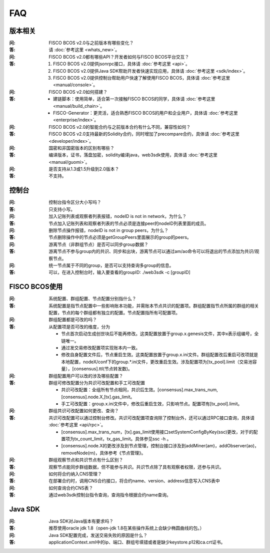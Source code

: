FAQ
==========

版本相关
""""""""""""""""

:问:
  FISCO BCOS v2.0与之前版本有哪些变化？
:答:
  请 :doc:`参考这里 <whats_new>`。

:问:
  FISCO BCOS v2.0都有哪些API？开发者如何与FISCO BCOS平台交互？
:答:
  1. FISCO BCOS v2.0提供jsonrpc接口，具体请 :doc:`参考这里 <api>`。
  2. FISCO BCOS v2.0提供Java SDK帮助开发者快速实现应用，具体请 :doc:`参考这里 <sdk/index>`。
  3. FISCO BCOS v2.0提供控制台帮助用户快速了解使用FISCO BCOS，具体请 :doc:`参考这里 <manual/console>`。

:问:
  FISCO BCOS v2.0如何搭建？
:答:
  - 建链脚本：使用简单，适合第一次接触FISCO BCOS的同学，具体请 :doc:`参考这里 <manual/build_chain>`。
  - FISCO-Generator：更灵活，适合熟悉FISCO BCOS的用户和企业用户，具体请 :doc:`参考这里 <enterprise/index>`。

:问:
  FISCO BCOS v2.0的智能合约与之前版本合约有什么不同，兼容性如何？
:答:
  FISCO BCOS v2.0支持最新的Solidity合约，同时增加了precompare合约，具体请 :doc:`参考这里 <developer/index>`。

:问:
  国密和非国密版本的区别有哪些？
:答:
  编译版本，证书，落盘加密，solidity编译java，web3sdk使用，具体请 :doc:`参考这里 <manual/guomi>`。

:问:
  是否支持从1.3或1.5升级到2.0版本？  
:答:
  不支持。

控制台
""""""""""""""""
:问:
  控制台指令区分大小写吗？
:答:
  只支持小写。

:问:
  加入记账列表或观察者列表报错，nodeID is not in network，为什么？
:答:
  节点加入记账列表和观察者列表的节点必须是连接peer的nodeID列表里面的成员。

:问:
  删除节点操作报错，nodeID is not in group peers，为什么？
:答:
  节点删除操作中的节点必须是getGroupPeers里面展示的group的peers。

:问:
  游离节点（非群组节点）是否可以同步group数据？
:答:
  游离节点不参与group内的共识、同步和出块，游离节点可以通过am/ao命令可以将退出的节点添加为共识/观察节点。

:问:
  统一节点属于不同的group，是否可以支持查询多group的信息。
:答:
   可以，在进入控制台时，输入要查看的groupID:  ./web3sdk -c [groupID]

FISCO BCOS使用
""""""""""""""""

:问:
  系统配置、群组配置、节点配置分别指什么？
:答:
  系统配置是指节点配置中一些影响账本功能，并需账本节点共识的配置项。群组配置指节点所属的群组的相关配置，节点的每个群组都有独立的配置。节点配置指所有可配置项。

:问:
  群组配置都是可改的吗？
:答: 从配置项是否可改的维度，分为

  - 节点首次启动生成创世块后不能再修改。这类配置放置于group.x.genesis文件，其中x表示组编号，全链唯一。
  - 通过发交易修改配置项实现账本内一致。
  - 修改自身配置文件后，节点重启生效。这类配置放置于group.x.ini文件。群组配置改后重启可改项就是本地配置，nodeX/conf下的group.*.ini文件，更改重启生效。涉及配置项为[tx_pool].limit（交易池容量），[consensus].ttl(节点转发数)。  

:问:
  群组配置用户可以改的涉及哪些配置？
:答: 群组可修改配置分为共识可改配置和手工可改配置

  - 共识可改配置：全组所有节点相同，共识后生效。[consensus].max_trans_num,[consensus].node.X,[tx].gas_limit。
  - 手工可改配置：group.x.ini文件中，修改后重启生效，只影响节点。配置项有[tx_pool].limit。

:问:
  群组共识可改配置如何更改、查询？
:答: 共识可改配置可以通过控制台修改。共识可改配置项查询除了控制台外，还可以通过RPC接口查询，具体请 :doc:`参考这里 <api/rpc>`。

  + [consensus].max_trans_num，[tx].gas_limit使用接口setSystemConfigByKey(ssc)更改，对于的配置项为tx_count_limit，tx_gas_limit。具体参见ssc -h 。
  + [consensus].node.X的更改涉及到节点管理，控制台接口涉及到addMiner(am)，addObserver(ao)，removeNode(rn)，具体参考《节点管理》。

:问:
  群组观察节点和共识节点有什么区别？
:答:
  观察节点能同步群组数据，但不能参与共识。共识节点除了具有观察者权限，还参与共识。

:问:
  如何将合约纳入CNS管理？
:答:
  在部署合约时，调用CNS合约接口，将合约name、version、address信息写入CNS表中

:问:
  如何查询合约CNS表？
:答:
  通过web3sdk控制台指令查询，查询指令根据合约name查询。

Java SDK
""""""""""""""""

:问:
  Java SDK对Java版本有要求吗？
:答:
  推荐使用oracle jdk 1.8（open-jdk 1.8在某些操作系统上会缺少椭圆曲线的包。） 

:问:
  Java SDK配置完成，发送交易失败的原因是什么？  
:答:
  applicationContext.xml中的ip、端口、群组号填错或者是缺少keystore.p12和ca.crt证书。
